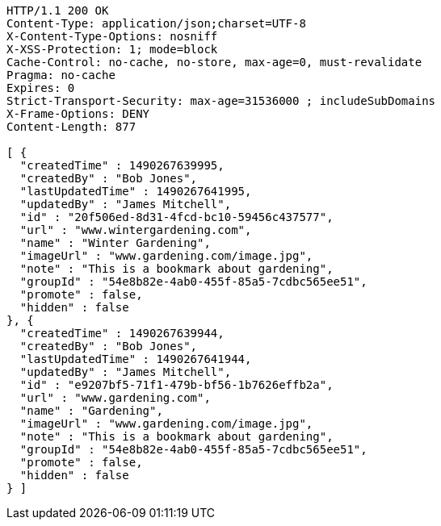 [source,http,options="nowrap"]
----
HTTP/1.1 200 OK
Content-Type: application/json;charset=UTF-8
X-Content-Type-Options: nosniff
X-XSS-Protection: 1; mode=block
Cache-Control: no-cache, no-store, max-age=0, must-revalidate
Pragma: no-cache
Expires: 0
Strict-Transport-Security: max-age=31536000 ; includeSubDomains
X-Frame-Options: DENY
Content-Length: 877

[ {
  "createdTime" : 1490267639995,
  "createdBy" : "Bob Jones",
  "lastUpdatedTime" : 1490267641995,
  "updatedBy" : "James Mitchell",
  "id" : "20f506ed-8d31-4fcd-bc10-59456c437577",
  "url" : "www.wintergardening.com",
  "name" : "Winter Gardening",
  "imageUrl" : "www.gardening.com/image.jpg",
  "note" : "This is a bookmark about gardening",
  "groupId" : "54e8b82e-4ab0-455f-85a5-7cdbc565ee51",
  "promote" : false,
  "hidden" : false
}, {
  "createdTime" : 1490267639944,
  "createdBy" : "Bob Jones",
  "lastUpdatedTime" : 1490267641944,
  "updatedBy" : "James Mitchell",
  "id" : "e9207bf5-71f1-479b-bf56-1b7626effb2a",
  "url" : "www.gardening.com",
  "name" : "Gardening",
  "imageUrl" : "www.gardening.com/image.jpg",
  "note" : "This is a bookmark about gardening",
  "groupId" : "54e8b82e-4ab0-455f-85a5-7cdbc565ee51",
  "promote" : false,
  "hidden" : false
} ]
----